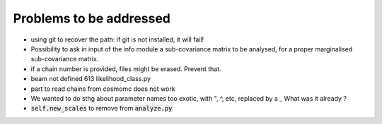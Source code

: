 Problems to be addressed
========================


- using git to recover the path: if git is not installed, it will fail!
- Possibility to ask in input of the info module a sub-covariance matrix to be
  analysed, for a proper marginalised sub-covariance matrix.
- if a chain number is provided, files might be erased. Prevent that.
- beam not defined 613 likelihood_class.py
- part to read chains from cosmomc does not work
- We wanted to do sthg about parameter names too exotic, with ", ^, etc,
  replaced by a _ What was it already ?
- :code:`self.new_scales` to remove from :code:`analyze.py`
